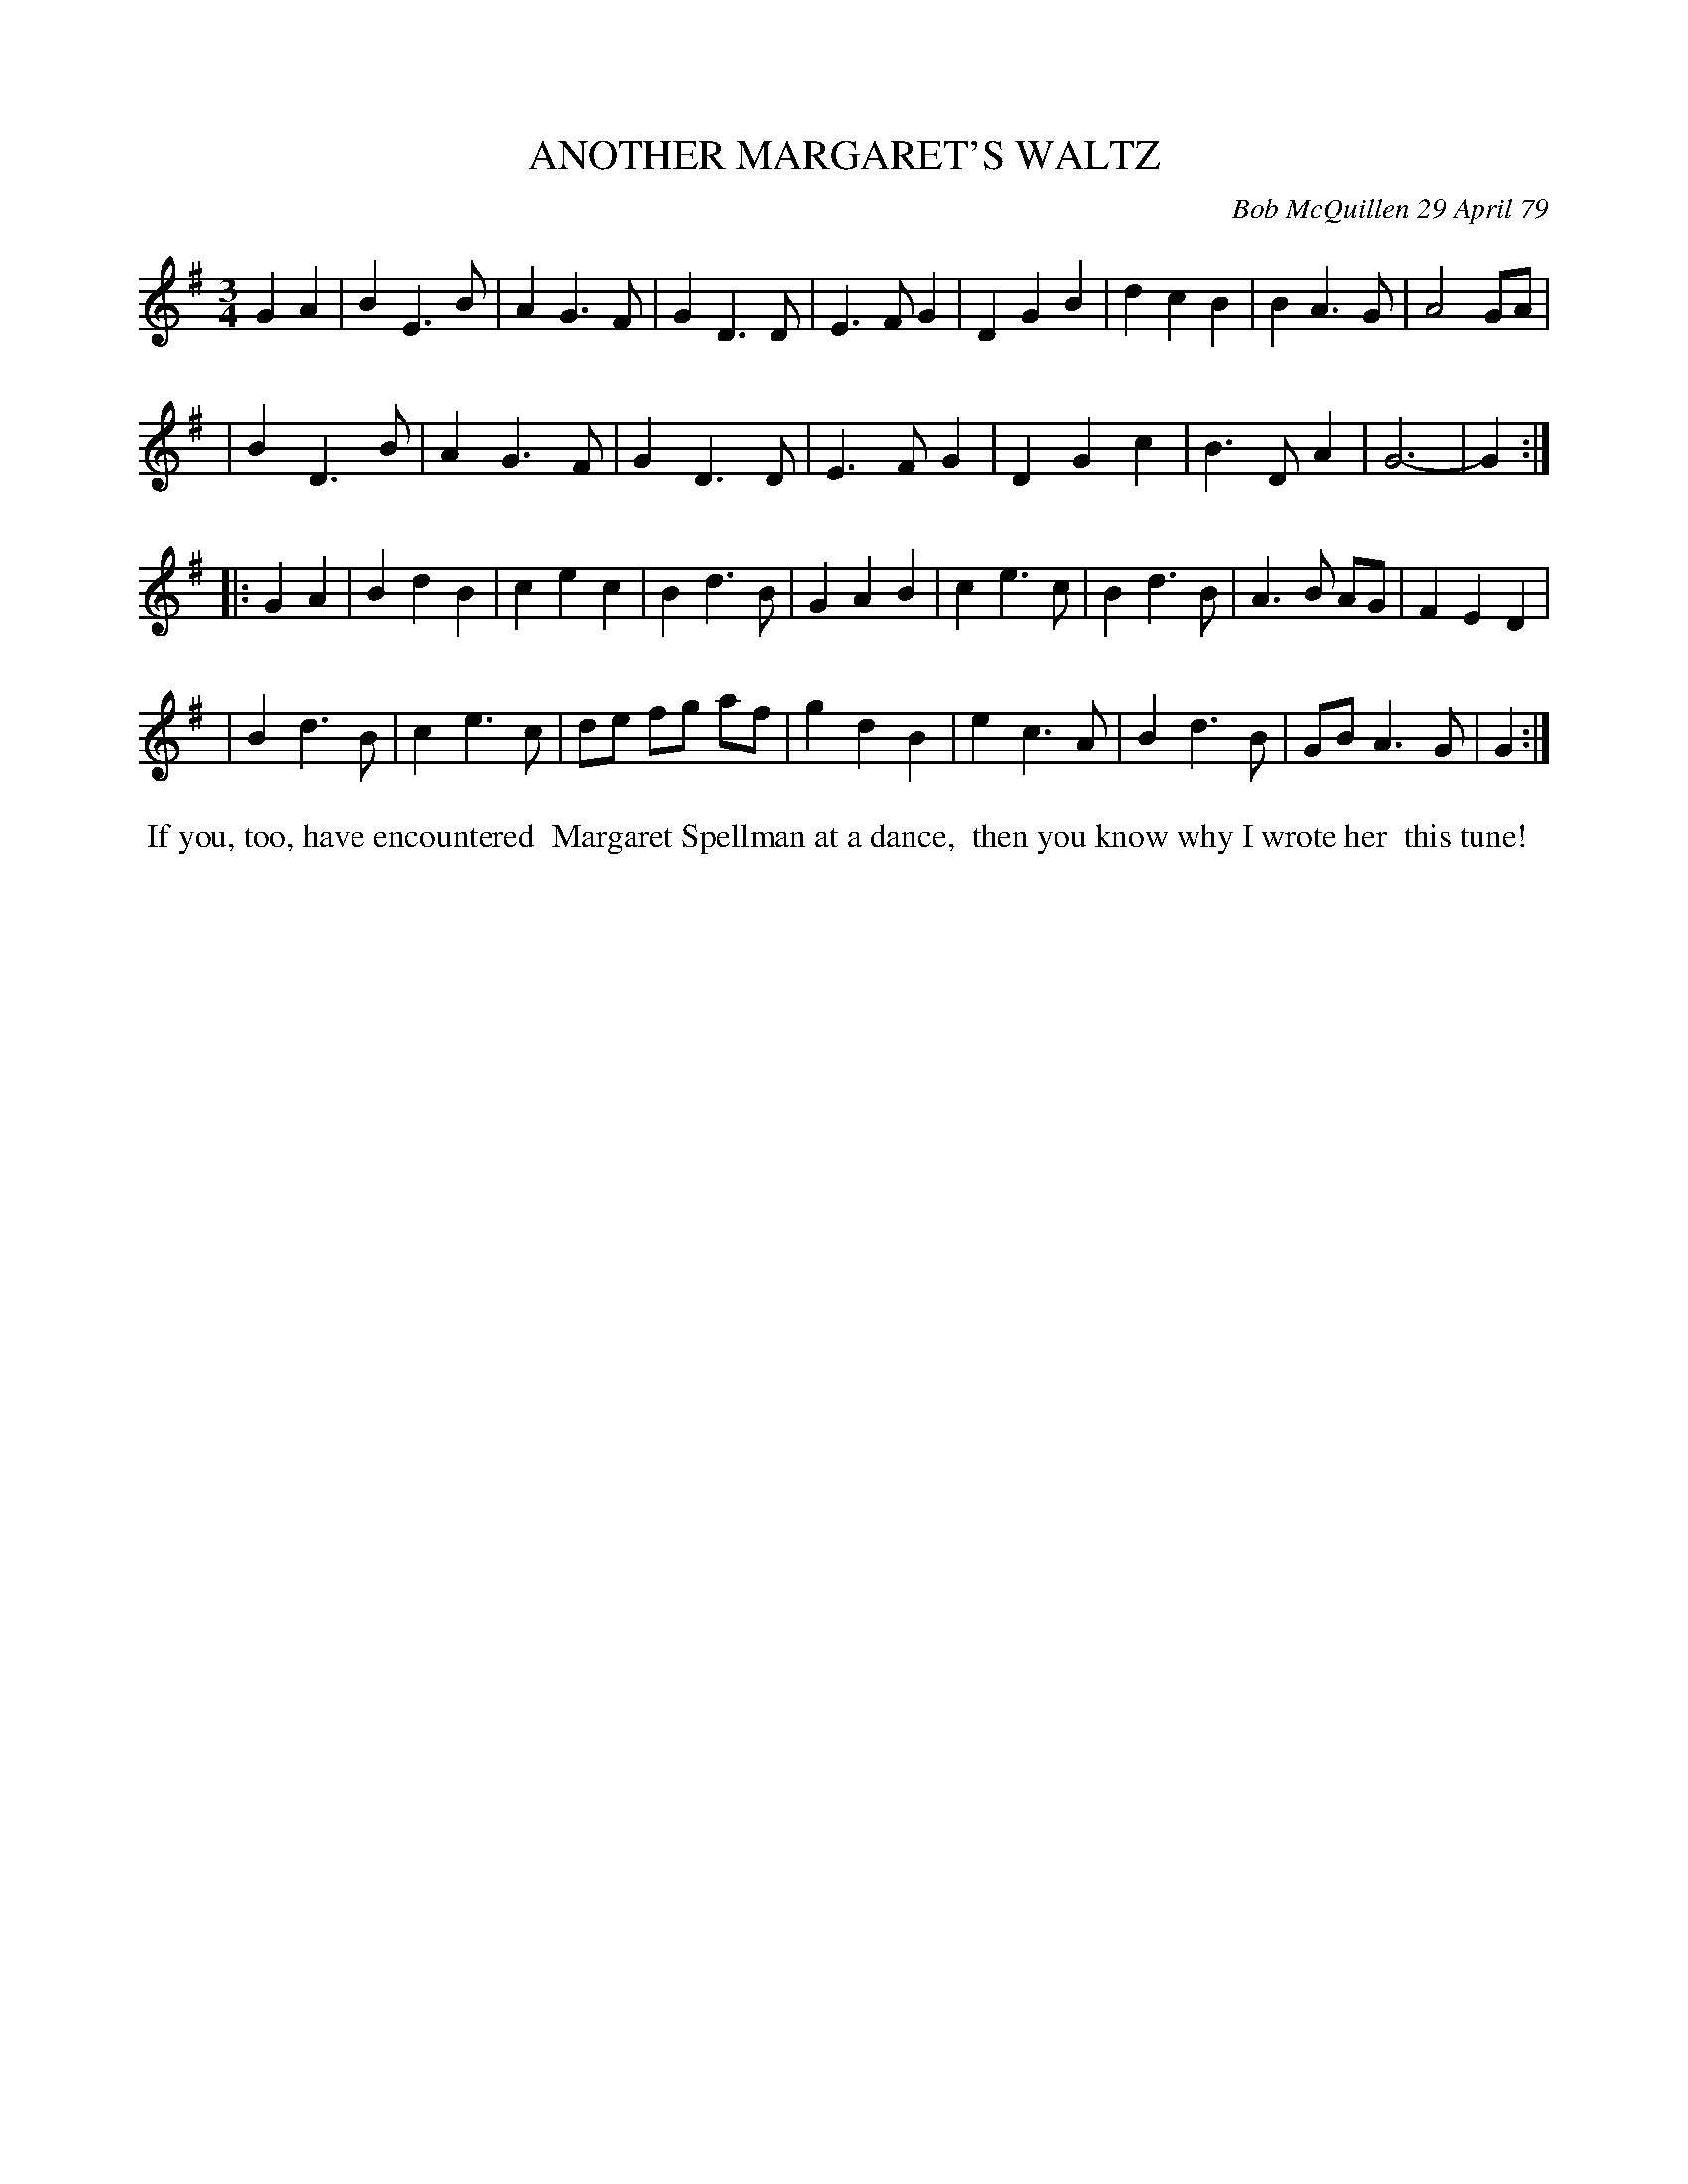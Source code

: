 X: 04004
T: ANOTHER MARGARET'S WALTZ
C: Bob McQuillen 29 April 79
B: Bob's Note Book 04 #4
%R: waltz
Z: 2020 John Chambers <jc:trillian.mit.edu>
M: 3/4
L: 1/8
K: G
G2A2 \
| B2E3B | A2G3F | G2D3D | E3FG2 | D2G2B2 | d2c2B2 | B2A3G | A4 GA | 
| B2D3B | A2G3F | G2D3D | E3FG2 | D2G2c2 | B3DA2 | G6- | G2 :| 
|: G2A2 \
| B2d2B2 | c2e2c2 | B2d3B | G2A2B2 | c2e3c | B2d3B | A3B AG | F2E2D2 | 
| B2d3B | c2e3c | de fg af | g2d2B2 | e2c3A | B2d3B | GBA3G | G2 :| 
%%begintext align
%% If you, too, have encountered
%% Margaret Spellman at a dance,
%% then you know why I wrote her
%% this tune!
%%endtext
